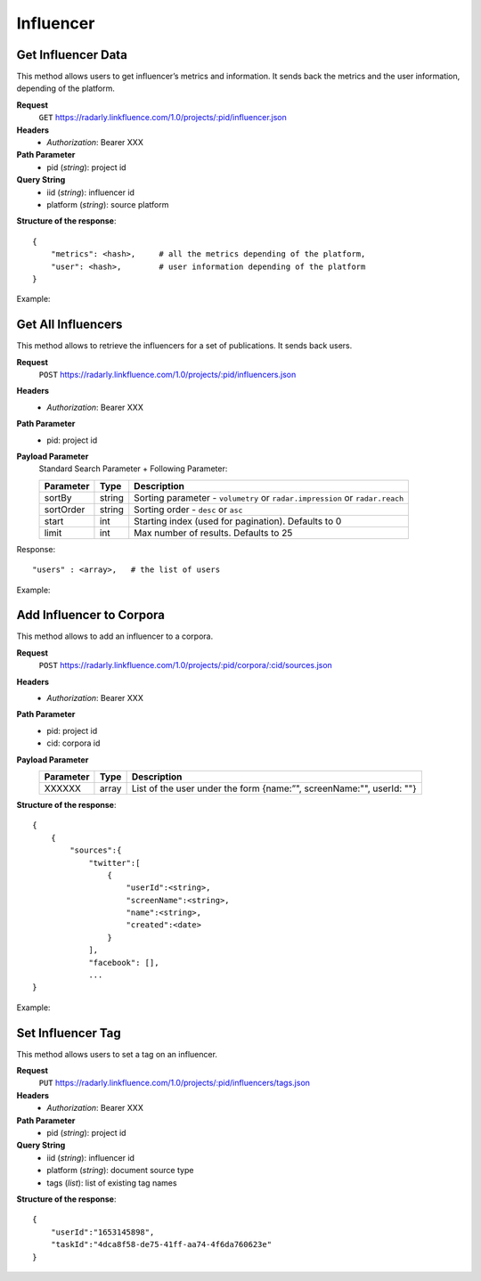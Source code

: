 Influencer
~~~~~~~~~~

Get Influencer Data
^^^^^^^^^^^^^^^^^^^

This method allows users to get influencer’s metrics and information. It sends
back the metrics and the user information, depending of the platform.

**Request**
   ``GET`` https://radarly.linkfluence.com/1.0/projects/:pid/influencer.json
**Headers**
   * *Authorization*: Bearer XXX
**Path Parameter**
   * pid (*string*): project id
**Query String**
   * iid (*string*): influencer id
   * platform (*string*): source platform


**Structure of the response**::

    {
        "metrics": <hash>,     # all the metrics depending of the platform,
        "user": <hash>,        # user information depending of the platform
    }

Example:

.. http:example:: curl wget python-requests
   :request: ./influencers/request.get-influencer-data.txt
   :response: ./influencers/response.get-influencer-data.txt


Get All Influencers
^^^^^^^^^^^^^^^^^^^

This method allows to retrieve the influencers for a set of publications.
It sends back users.

**Request**
   ``POST`` https://radarly.linkfluence.com/1.0/projects/:pid/influencers.json
**Headers**
   * *Authorization*: Bearer XXX
**Path Parameter**
   * pid: project id
**Payload Parameter**
    Standard Search Parameter + Following Parameter:

    ========= ======== =========================================================
    Parameter Type     Description
    ========= ======== =========================================================
    sortBy    string   Sorting parameter - ``volumetry`` or ``radar.impression``
                       or ``radar.reach``
    sortOrder string   Sorting order - ``desc`` or ``asc``
    start     int      Starting index (used for pagination). Defaults to 0
    limit     int      Max number of results. Defaults to 25
    ========= ======== =========================================================

Response::

    "users" : <array>,   # the list of users


Example:

.. http:example:: curl wget python-requests
   :request: ./influencers/request.get-influencers.txt
   :response: ./influencers/response.get-influencers.txt


Add Influencer to Corpora
^^^^^^^^^^^^^^^^^^^^^^^^^

This method allows to add an influencer to a corpora.

**Request**
   ``POST`` https://radarly.linkfluence.com/1.0/projects/:pid/corpora/:cid/sources.json
**Headers**
   * *Authorization*: Bearer XXX
**Path Parameter**
   * pid: project id
   * cid: corpora id
**Payload Parameter**
    ========= ======== ====================================
    Parameter Type     Description
    ========= ======== ====================================
    XXXXXX    array    List of the user under the form
                       {name:”", screenName:"", userId: ""}
    ========= ======== ====================================

**Structure of the response**::

    {
        {
            "sources":{
                "twitter":[
                    {
                        "userId":<string>,
                        "screenName":<string>,
                        "name":<string>,
                        "created":<date>
                    }
                ],
                "facebook": [],
                ...
    }


Example:

.. http:example:: curl wget python-requests
   :request: ./influencers/request.add-influencer-to-corpora.txt
   :response: ./influencers/response.add-influencer-to-corpora.txt


Set Influencer Tag
^^^^^^^^^^^^^^^^^^

This method allows users to set a tag on an influencer.

**Request**
   ``PUT`` https://radarly.linkfluence.com/1.0/projects/:pid/influencers/tags.json
**Headers**
   * *Authorization*: Bearer XXX
**Path Parameter**
   * pid (*string*): project id
**Query String**
   * iid (*string*): influencer id
   * platform (*string*): document source type
   * tags (*list*): list of existing tag names

**Structure of the response**::

    {
        "userId":"1653145898",
        "taskId":"4dca8f58-de75-41ff-aa74-4f6da760623e"
    }

